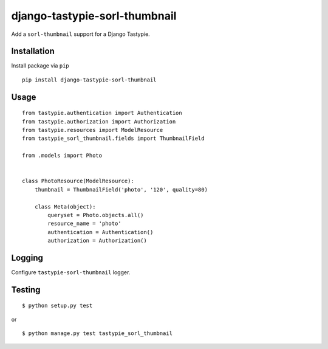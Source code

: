 ==============================
django-tastypie-sorl-thumbnail
==============================

.. image:: https://travis-ci.org/tomi77/tastypie-sorl-thumbnail.svg?branch=master
   :target: https://travis-ci.org/tomi77/tastypie-sorl-thumbnail
.. image:: https://coveralls.io/repos/github/tomi77/tastypie-sorl-thumbnail/badge.svg?branch=master
   :target: https://coveralls.io/github/tomi77/tastypie-sorl-thumbnail?branch=master
.. image:: https://codeclimate.com/github/tomi77/tastypie-sorl-thumbnail/badges/gpa.svg
   :target: https://codeclimate.com/github/tomi77/tastypie-sorl-thumbnail
   :alt: Code Climate

Add a ``sorl-thumbnail`` support for a Django Tastypie.

Installation
============

Install package via ``pip``
::

    pip install django-tastypie-sorl-thumbnail

Usage
=====

::

   from tastypie.authentication import Authentication
   from tastypie.authorization import Authorization
   from tastypie.resources import ModelResource
   from tastypie_sorl_thumbnail.fields import ThumbnailField

   from .models import Photo


   class PhotoResource(ModelResource):
       thumbnail = ThumbnailField('photo', '120', quality=80)

       class Meta(object):
           queryset = Photo.objects.all()
           resource_name = 'photo'
           authentication = Authentication()
           authorization = Authorization()

Logging
=======

Configure ``tastypie-sorl-thumbnail`` logger.

Testing
=======

::

   $ python setup.py test

or

::

   $ python manage.py test tastypie_sorl_thumbnail


